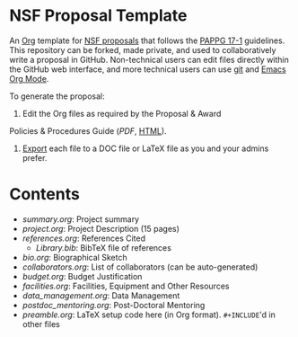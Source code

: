 
* NSF Proposal Template

An [[http://orgmode.org/][Org]] template for [[https://www.nsf.gov/funding/preparing/][NSF proposals]] that follows the [[https://www.nsf.gov/pubs/policydocs/pappg17_1/][PAPPG 17-1]] guidelines. This repository can be forked, made private, and used to collaboratively write a proposal in GitHub. Non-technical users can edit files directly within the GitHub web interface, and more technical users can use [[https://git-scm.com/][git]] and [[http://orgmode.org/][Emacs Org Mode]].

To generate the proposal:

1. Edit the Org files as required by the  Proposal & Award
Policies & Procedures Guide ([[PAPPG.pdf][PDF]], [[https://www.nsf.gov/pubs/policydocs/pappg17_1/][HTML]]).
2. [[http://orgmode.org/manual/Exporting.html][Export]] each file to a DOC file or LaTeX file as you and your admins prefer.

* Contents

+ [[summary.org]]: Project summary
+ [[project.org]]: Project Description (15 pages)
+ [[references.org]]: References Cited
  + [[Library.bib]]: BibTeX file of references
+ [[bio.org]]: Biographical Sketch
+ [[collaborators.org]]: List of collaborators (can be auto-generated)
+ [[budget.org]]: Budget Justification
+ [[facilities.org]]: Facilities, Equipment and Other Resources
+ [[data_management.org]]: Data Management
+ [[postdoc_mentoring.org]]: Post-Doctoral Mentoring
+ [[preamble.org]]: LaTeX setup code here (in Org format). =#+INCLUDE='d in other files
